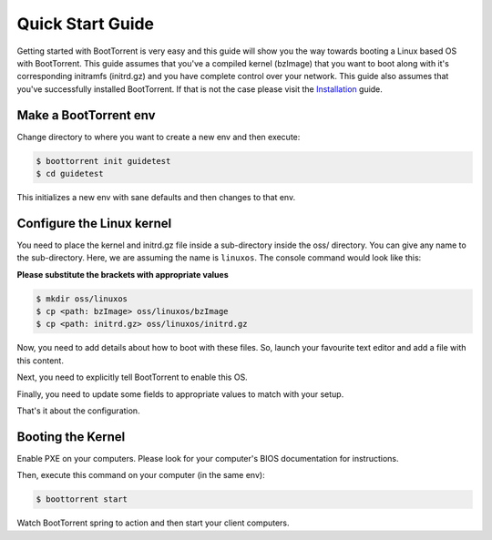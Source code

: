 =================
Quick Start Guide
=================

Getting started with BootTorrent is very easy and this guide will show you the way towards booting a Linux based OS with BootTorrent.
This guide assumes that you've a compiled kernel (bzImage) that you want to boot along with it's corresponding initramfs (initrd.gz) and you have complete control over your network.
This guide also assumes that you've successfully installed BootTorrent. If that is not the case please visit the `Installation`_ guide.

.. _`Installation`: https://boottorrent.readthedocs.io/en/latest/installation.html

Make a BootTorrent env
----------------------

Change directory to where you want to create a new env and then execute:

.. code-block:: console

    $ boottorrent init guidetest
    $ cd guidetest

This initializes a new env with sane defaults and then changes to that env.

Configure the Linux kernel
--------------------------

You need to place the kernel and initrd.gz file inside a sub-directory inside the oss/ directory. You can give any name to the sub-directory. Here, we are assuming the name is ``linuxos``. The console command would look like this:

**Please substitute the brackets with appropriate values**

.. code-block:: console

    $ mkdir oss/linuxos
    $ cp <path: bzImage> oss/linuxos/bzImage
    $ cp <path: initrd.gz> oss/linuxos/initrd.gz

Now, you need to add details about how to boot with these files. So, launch your favourite text editor and add a file with this content.

.. code-block:: yaml
    :caption: oss/linuxos/config.yaml

    dispname: LinuxOS
    method: kexec
    kernel: bzImage
    initrd: initrd.gz
    cmdline: <cmdline>

Next, you need to explicitly tell BootTorrent to enable this OS.

.. code-block:: yaml
    :emphasize-lines: 3,4
    :caption: Boottorrent.yaml

    boottorrent:
        ...
        display_oss: [linuxos]
        default_os: linuxos
        ...

Finally, you need to update some fields to appropriate values to match with your setup.

.. code-block:: yaml
    :emphasize-lines: 3,7
    :caption: Boottorrent.yaml

    boottorrent:
        ...
        host_ip: <your computer's IP as visible to the clients>
        ...
    dnsmasq:
        ...
        interface: <interface you want to use>
        ...

That's it about the configuration.

Booting the Kernel
------------------

Enable PXE on your computers. Please look for your computer's BIOS documentation for instructions.

Then, execute this command on your computer (in the same env):

.. code-block:: console

    $ boottorrent start

Watch BootTorrent spring to action and then start your client computers.
